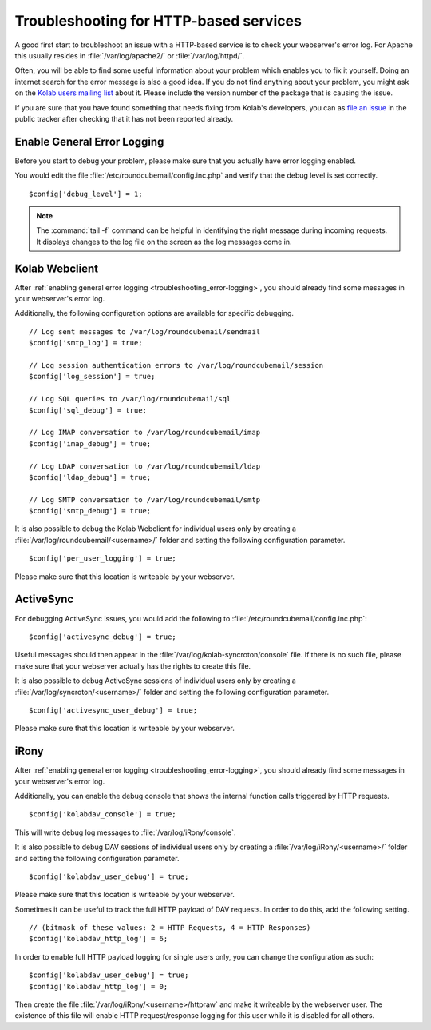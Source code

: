Troubleshooting for HTTP-based services
========================================

A good first start to troubleshoot an issue with a HTTP-based service is to check your webserver's error log.
For Apache this usually resides in :file:`/var/log/apache2/` or :file:`/var/log/httpd/`.

Often, you will be able to find some useful information about your problem which enables you to fix it yourself.
Doing an internet search for the error message is also a good idea.
If you do not find anything about your problem,
you might ask on the `Kolab users mailing list <https://lists.kolab.org/mailman/listinfo/users>`_ about it.
Please include the version number of the package that is causing the issue.

If you are sure that you have found something that needs fixing from Kolab's developers,
you can as `file an issue <https://issues.kolab.org/enter_bug.cgi>`_ in the public tracker
after checking that it has not been reported already.

.. _troubleshooting_error-logging:

Enable General Error Logging
----------------------------

Before you start to debug your problem,
please make sure that you actually have error logging enabled.

You would edit the file :file:`/etc/roundcubemail/config.inc.php`
and verify that the debug level is set correctly.

.. parsed-literal::
    $config['debug_level'] = 1;

.. note::
    The :command:`tail -f` command can be helpful in identifying the right message during incoming requests.
    It displays changes to the log file on the screen as the log messages come in.

Kolab Webclient
---------------

After :ref:`enabling general error logging <troubleshooting_error-logging>`,
you should already find some messages in your webserver's error log.

Additionally, the following configuration options are available for specific debugging.

.. parsed-literal::
    // Log sent messages to /var/log/roundcubemail/sendmail
    $config['smtp_log'] = true;

    // Log session authentication errors to /var/log/roundcubemail/session
    $config['log_session'] = true;

    // Log SQL queries to /var/log/roundcubemail/sql
    $config['sql_debug'] = true;

    // Log IMAP conversation to /var/log/roundcubemail/imap
    $config['imap_debug'] = true;

    // Log LDAP conversation to /var/log/roundcubemail/ldap
    $config['ldap_debug'] = true;

    // Log SMTP conversation to /var/log/roundcubemail/smtp
    $config['smtp_debug'] = true;

It is also possible to debug the Kolab Webclient for individual users only
by creating a :file:`/var/log/roundcubemail/<username>/` folder
and setting the following configuration parameter.

.. parsed-literal::
    $config['per_user_logging'] = true;

Please make sure that this location is writeable by your webserver.

ActiveSync
----------

For debugging ActiveSync issues,
you would add the following to :file:`/etc/roundcubemail/config.inc.php`:

.. parsed-literal::
    $config['activesync_debug'] = true;

Useful messages should then appear in the :file:`/var/log/kolab-syncroton/console` file.
If there is no such file, please make sure that your webserver actually has the rights to create this file. 

It is also possible to debug ActiveSync sessions of individual users only
by creating a :file:`/var/log/syncroton/<username>/` folder
and setting the following configuration parameter.

.. parsed-literal::
    $config['activesync_user_debug'] = true;

Please make sure that this location is writeable by your webserver.

iRony
-----

After :ref:`enabling general error logging <troubleshooting_error-logging>`,
you should already find some messages in your webserver's error log.

Additionally, you can enable the debug console
that shows the internal function calls triggered by HTTP requests.

.. parsed-literal::
    $config['kolabdav_console'] = true;

This will write debug log messages to :file:`/var/log/iRony/console`.

It is also possible to debug DAV sessions of individual users only
by creating a :file:`/var/log/iRony/<username>/` folder
and setting the following configuration parameter.

.. parsed-literal::
    $config['kolabdav_user_debug'] = true;

Please make sure that this location is writeable by your webserver.

Sometimes it can be useful to track the full HTTP payload of DAV requests.
In order to do this, add the following setting.

.. parsed-literal::
    // (bitmask of these values: 2 = HTTP Requests, 4 = HTTP Responses)
    $config['kolabdav_http_log'] = 6;

In order to enable full HTTP payload logging for single users only,
you can change the configuration as such:

.. parsed-literal::
    $config['kolabdav_user_debug'] = true;
    $config['kolabdav_http_log'] = 0;

Then create the file :file:`/var/log/iRony/<username>/httpraw` and make it writeable by the webserver user.
The existence of this file will enable HTTP request/response logging for this user while it is disabled for all others.

